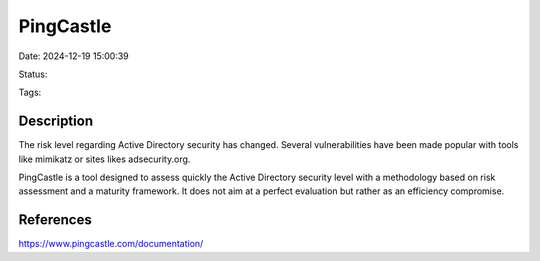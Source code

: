 PingCastle
#############


Date: 2024-12-19 15:00:39

Status:

Tags:

Description
***********

The risk level regarding Active Directory security has changed. Several vulnerabilities have been made popular with tools like mimikatz or sites likes adsecurity.org.

PingCastle is a tool designed to assess quickly the Active Directory security level with a methodology based on risk assessment and a maturity framework. It does not aim at a perfect evaluation but rather as an efficiency compromise.

References
**********
https://www.pingcastle.com/documentation/